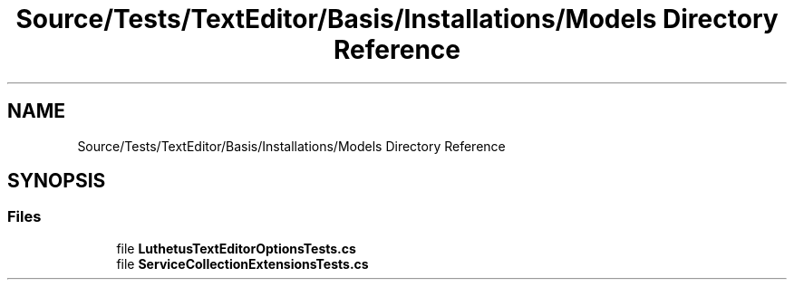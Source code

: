 .TH "Source/Tests/TextEditor/Basis/Installations/Models Directory Reference" 3 "Version 1.0.0" "Luthetus.Ide" \" -*- nroff -*-
.ad l
.nh
.SH NAME
Source/Tests/TextEditor/Basis/Installations/Models Directory Reference
.SH SYNOPSIS
.br
.PP
.SS "Files"

.in +1c
.ti -1c
.RI "file \fBLuthetusTextEditorOptionsTests\&.cs\fP"
.br
.ti -1c
.RI "file \fBServiceCollectionExtensionsTests\&.cs\fP"
.br
.in -1c
